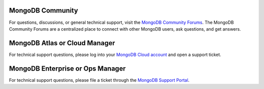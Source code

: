MongoDB Community
~~~~~~~~~~~~~~~~~

.. container::

   For questions, discussions, or general technical support, visit the
   `MongoDB Community Forums
   <https://community.mongodb.com/>`_.
   The MongoDB Community Forums are a centralized place to connect with
   other MongoDB users, ask questions, and get answers.

MongoDB Atlas or Cloud Manager
~~~~~~~~~~~~~~~~~~~~~~~~~~~~~~

.. container::

   For technical support questions, please log into your `MongoDB Cloud
   account <https://cloud.mongodb.com/user>`_ and open a
   support ticket.

MongoDB Enterprise or Ops Manager
~~~~~~~~~~~~~~~~~~~~~~~~~~~~~~~~~

.. container::

   For technical support questions, please file a ticket through the
   `MongoDB Support Portal <https://support.mongodb.com>`_.
